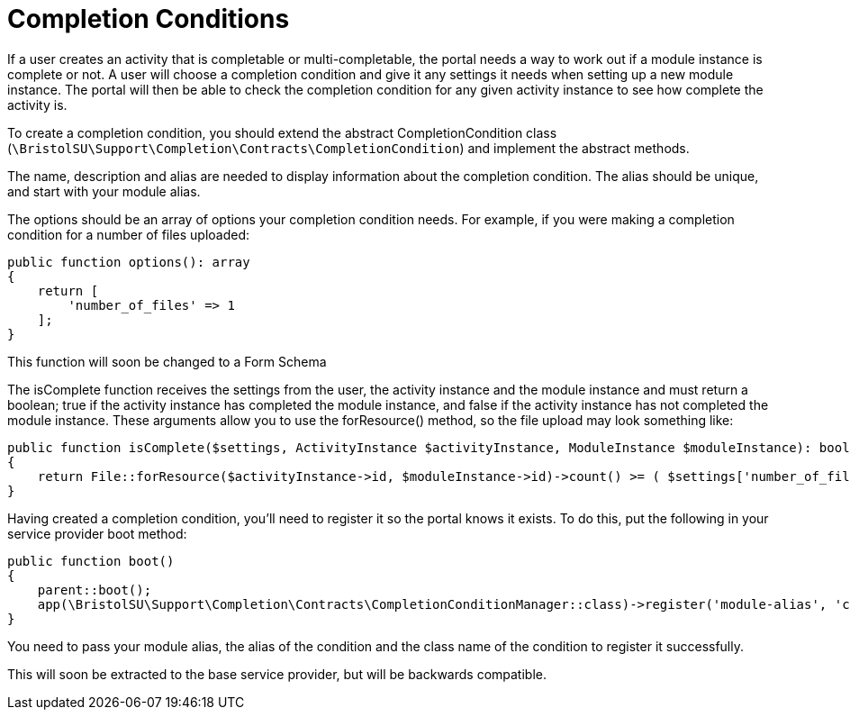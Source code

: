 = Completion Conditions

If a user creates an activity that is completable or multi-completable,
the portal needs a way to work out if a module instance is complete or
not. A user will choose a completion condition and give it any settings
it needs when setting up a new module instance. The portal will then be
able to check the completion condition for any given activity instance
to see how complete the activity is.

To create a completion condition, you should extend the abstract
CompletionCondition class
(`+\BristolSU\Support\Completion\Contracts\CompletionCondition+`) and
implement the abstract methods.

The name, description and alias are needed to display information about
the completion condition. The alias should be unique, and start with
your module alias.

The options should be an array of options your completion condition
needs. For example, if you were making a completion condition for a
number of files uploaded:

....
public function options(): array
{
    return [
        'number_of_files' => 1
    ];
}
....

This function will soon be changed to a Form Schema

The isComplete function receives the settings from the user, the
activity instance and the module instance and must return a boolean;
true if the activity instance has completed the module instance, and
false if the activity instance has not completed the module instance.
These arguments allow you to use the forResource() method, so the file
upload may look something like:

....
public function isComplete($settings, ActivityInstance $activityInstance, ModuleInstance $moduleInstance): bool
{
    return File::forResource($activityInstance->id, $moduleInstance->id)->count() >= ( $settings['number_of_files'] ?? 1);
}
....

Having created a completion condition, you'll need to register it so the
portal knows it exists. To do this, put the following in your service
provider boot method:

....
public function boot()
{
    parent::boot();
    app(\BristolSU\Support\Completion\Contracts\CompletionConditionManager::class)->register('module-alias', 'condition-alias', Condition::class);
}
....

You need to pass your module alias, the alias of the condition and the
class name of the condition to register it successfully.

This will soon be extracted to the base service provider, but will be
backwards compatible.
